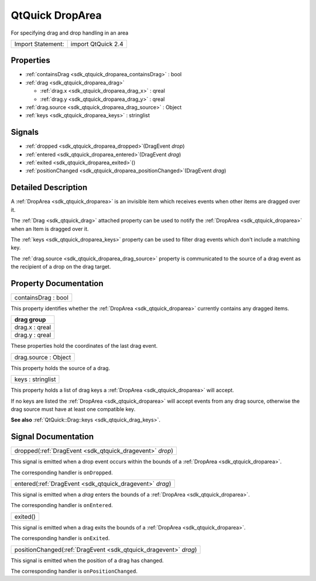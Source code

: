 .. _sdk_qtquick_droparea:

QtQuick DropArea
================

For specifying drag and drop handling in an area

+---------------------+----------------------+
| Import Statement:   | import QtQuick 2.4   |
+---------------------+----------------------+

Properties
----------

-  :ref:`containsDrag <sdk_qtquick_droparea_containsDrag>` : bool
-  :ref:`drag <sdk_qtquick_droparea_drag>`

   -  :ref:`drag.x <sdk_qtquick_droparea_drag_x>` : qreal
   -  :ref:`drag.y <sdk_qtquick_droparea_drag_y>` : qreal

-  :ref:`drag.source <sdk_qtquick_droparea_drag_source>` : Object
-  :ref:`keys <sdk_qtquick_droparea_keys>` : stringlist

Signals
-------

-  :ref:`dropped <sdk_qtquick_droparea_dropped>`\ (DragEvent *drop*)
-  :ref:`entered <sdk_qtquick_droparea_entered>`\ (DragEvent *drag*)
-  :ref:`exited <sdk_qtquick_droparea_exited>`\ ()
-  :ref:`positionChanged <sdk_qtquick_droparea_positionChanged>`\ (DragEvent *drag*)

Detailed Description
--------------------

A :ref:`DropArea <sdk_qtquick_droparea>` is an invisible item which receives events when other items are dragged over it.

The :ref:`Drag <sdk_qtquick_drag>` attached property can be used to notify the :ref:`DropArea <sdk_qtquick_droparea>` when an Item is dragged over it.

The :ref:`keys <sdk_qtquick_droparea_keys>` property can be used to filter drag events which don't include a matching key.

The :ref:`drag.source <sdk_qtquick_droparea_drag_source>` property is communicated to the source of a drag event as the recipient of a drop on the drag target.

Property Documentation
----------------------

.. _sdk_qtquick_droparea_containsDrag:

+--------------------------------------------------------------------------------------------------------------------------------------------------------------------------------------------------------------------------------------------------------------------------------------------------------------+
| containsDrag : bool                                                                                                                                                                                                                                                                                          |
+--------------------------------------------------------------------------------------------------------------------------------------------------------------------------------------------------------------------------------------------------------------------------------------------------------------+

This property identifies whether the :ref:`DropArea <sdk_qtquick_droparea>` currently contains any dragged items.

+--------------------------------------------------------------------------------------------------------------------------------------------------------------------------------------------------------------------------------------------------------------------------------------------------------------+
| **drag group**                                                                                                                                                                                                                                                                                               |
+==============================================================================================================================================================================================================================================================================================================+
| drag.x : qreal                                                                                                                                                                                                                                                                                               |
+--------------------------------------------------------------------------------------------------------------------------------------------------------------------------------------------------------------------------------------------------------------------------------------------------------------+
| drag.y : qreal                                                                                                                                                                                                                                                                                               |
+--------------------------------------------------------------------------------------------------------------------------------------------------------------------------------------------------------------------------------------------------------------------------------------------------------------+

These properties hold the coordinates of the last drag event.

.. _sdk_qtquick_droparea_drag_source:

+--------------------------------------------------------------------------------------------------------------------------------------------------------------------------------------------------------------------------------------------------------------------------------------------------------------+
| drag.source : Object                                                                                                                                                                                                                                                                                         |
+--------------------------------------------------------------------------------------------------------------------------------------------------------------------------------------------------------------------------------------------------------------------------------------------------------------+

This property holds the source of a drag.

.. _sdk_qtquick_droparea_keys:

+--------------------------------------------------------------------------------------------------------------------------------------------------------------------------------------------------------------------------------------------------------------------------------------------------------------+
| keys : stringlist                                                                                                                                                                                                                                                                                            |
+--------------------------------------------------------------------------------------------------------------------------------------------------------------------------------------------------------------------------------------------------------------------------------------------------------------+

This property holds a list of drag keys a :ref:`DropArea <sdk_qtquick_droparea>` will accept.

If no keys are listed the :ref:`DropArea <sdk_qtquick_droparea>` will accept events from any drag source, otherwise the drag source must have at least one compatible key.

**See also** :ref:`QtQuick::Drag::keys <sdk_qtquick_drag_keys>`.

Signal Documentation
--------------------

.. _sdk_qtquick_droparea_dropped:

+-----------------------------------------------------------------------------------------------------------------------------------------------------------------------------------------------------------------------------------------------------------------------------------------------------------------+
| dropped(:ref:`DragEvent <sdk_qtquick_dragevent>` *drop*)                                                                                                                                                                                                                                                        |
+-----------------------------------------------------------------------------------------------------------------------------------------------------------------------------------------------------------------------------------------------------------------------------------------------------------------+

This signal is emitted when a drop event occurs within the bounds of a :ref:`DropArea <sdk_qtquick_droparea>`.

The corresponding handler is ``onDropped``.

.. _sdk_qtquick_droparea_entered:

+-----------------------------------------------------------------------------------------------------------------------------------------------------------------------------------------------------------------------------------------------------------------------------------------------------------------+
| entered(:ref:`DragEvent <sdk_qtquick_dragevent>` *drag*)                                                                                                                                                                                                                                                        |
+-----------------------------------------------------------------------------------------------------------------------------------------------------------------------------------------------------------------------------------------------------------------------------------------------------------------+

This signal is emitted when a *drag* enters the bounds of a :ref:`DropArea <sdk_qtquick_droparea>`.

The corresponding handler is ``onEntered``.

.. _sdk_qtquick_droparea_exited:

+--------------------------------------------------------------------------------------------------------------------------------------------------------------------------------------------------------------------------------------------------------------------------------------------------------------+
| exited()                                                                                                                                                                                                                                                                                                     |
+--------------------------------------------------------------------------------------------------------------------------------------------------------------------------------------------------------------------------------------------------------------------------------------------------------------+

This signal is emitted when a drag exits the bounds of a :ref:`DropArea <sdk_qtquick_droparea>`.

The corresponding handler is ``onExited``.

.. _sdk_qtquick_droparea_positionChanged:

+-----------------------------------------------------------------------------------------------------------------------------------------------------------------------------------------------------------------------------------------------------------------------------------------------------------------+
| positionChanged(:ref:`DragEvent <sdk_qtquick_dragevent>` *drag*)                                                                                                                                                                                                                                                |
+-----------------------------------------------------------------------------------------------------------------------------------------------------------------------------------------------------------------------------------------------------------------------------------------------------------------+

This signal is emitted when the position of a drag has changed.

The corresponding handler is ``onPositionChanged``.

